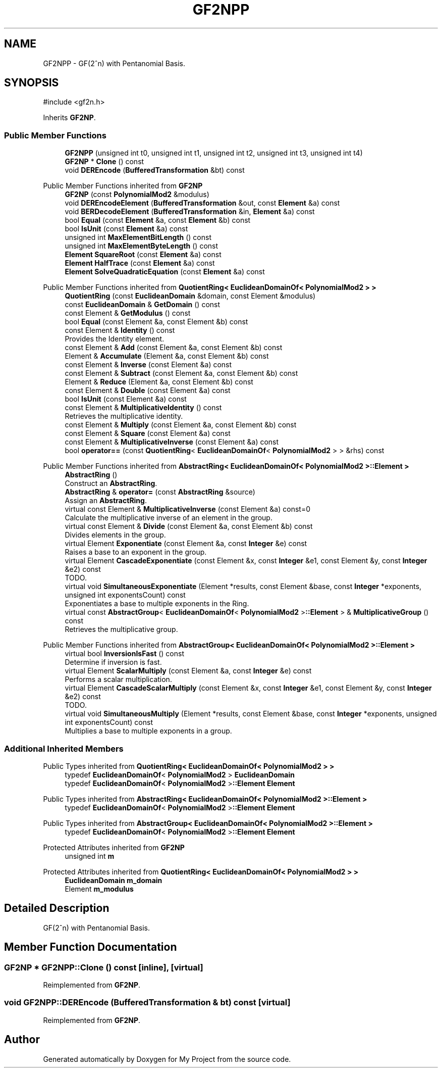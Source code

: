 .TH "GF2NPP" 3 "My Project" \" -*- nroff -*-
.ad l
.nh
.SH NAME
GF2NPP \- GF(2^n) with Pentanomial Basis\&.  

.SH SYNOPSIS
.br
.PP
.PP
\fR#include <gf2n\&.h>\fP
.PP
Inherits \fBGF2NP\fP\&.
.SS "Public Member Functions"

.in +1c
.ti -1c
.RI "\fBGF2NPP\fP (unsigned int t0, unsigned int t1, unsigned int t2, unsigned int t3, unsigned int t4)"
.br
.ti -1c
.RI "\fBGF2NP\fP * \fBClone\fP () const"
.br
.ti -1c
.RI "void \fBDEREncode\fP (\fBBufferedTransformation\fP &bt) const"
.br
.in -1c

Public Member Functions inherited from \fBGF2NP\fP
.in +1c
.ti -1c
.RI "\fBGF2NP\fP (const \fBPolynomialMod2\fP &modulus)"
.br
.ti -1c
.RI "void \fBDEREncodeElement\fP (\fBBufferedTransformation\fP &out, const \fBElement\fP &a) const"
.br
.ti -1c
.RI "void \fBBERDecodeElement\fP (\fBBufferedTransformation\fP &in, \fBElement\fP &a) const"
.br
.ti -1c
.RI "bool \fBEqual\fP (const \fBElement\fP &a, const \fBElement\fP &b) const"
.br
.ti -1c
.RI "bool \fBIsUnit\fP (const \fBElement\fP &a) const"
.br
.ti -1c
.RI "unsigned int \fBMaxElementBitLength\fP () const"
.br
.ti -1c
.RI "unsigned int \fBMaxElementByteLength\fP () const"
.br
.ti -1c
.RI "\fBElement\fP \fBSquareRoot\fP (const \fBElement\fP &a) const"
.br
.ti -1c
.RI "\fBElement\fP \fBHalfTrace\fP (const \fBElement\fP &a) const"
.br
.ti -1c
.RI "\fBElement\fP \fBSolveQuadraticEquation\fP (const \fBElement\fP &a) const"
.br
.in -1c

Public Member Functions inherited from \fBQuotientRing< EuclideanDomainOf< PolynomialMod2 > >\fP
.in +1c
.ti -1c
.RI "\fBQuotientRing\fP (const \fBEuclideanDomain\fP &domain, const Element &modulus)"
.br
.ti -1c
.RI "const \fBEuclideanDomain\fP & \fBGetDomain\fP () const"
.br
.ti -1c
.RI "const Element & \fBGetModulus\fP () const"
.br
.ti -1c
.RI "bool \fBEqual\fP (const Element &a, const Element &b) const"
.br
.ti -1c
.RI "const Element & \fBIdentity\fP () const"
.br
.RI "Provides the Identity element\&. "
.ti -1c
.RI "const Element & \fBAdd\fP (const Element &a, const Element &b) const"
.br
.ti -1c
.RI "Element & \fBAccumulate\fP (Element &a, const Element &b) const"
.br
.ti -1c
.RI "const Element & \fBInverse\fP (const Element &a) const"
.br
.ti -1c
.RI "const Element & \fBSubtract\fP (const Element &a, const Element &b) const"
.br
.ti -1c
.RI "Element & \fBReduce\fP (Element &a, const Element &b) const"
.br
.ti -1c
.RI "const Element & \fBDouble\fP (const Element &a) const"
.br
.ti -1c
.RI "bool \fBIsUnit\fP (const Element &a) const"
.br
.ti -1c
.RI "const Element & \fBMultiplicativeIdentity\fP () const"
.br
.RI "Retrieves the multiplicative identity\&. "
.ti -1c
.RI "const Element & \fBMultiply\fP (const Element &a, const Element &b) const"
.br
.ti -1c
.RI "const Element & \fBSquare\fP (const Element &a) const"
.br
.ti -1c
.RI "const Element & \fBMultiplicativeInverse\fP (const Element &a) const"
.br
.ti -1c
.RI "bool \fBoperator==\fP (const \fBQuotientRing\fP< \fBEuclideanDomainOf\fP< \fBPolynomialMod2\fP > > &rhs) const"
.br
.in -1c

Public Member Functions inherited from \fBAbstractRing< EuclideanDomainOf< PolynomialMod2 >::Element >\fP
.in +1c
.ti -1c
.RI "\fBAbstractRing\fP ()"
.br
.RI "Construct an \fBAbstractRing\fP\&. "
.ti -1c
.RI "\fBAbstractRing\fP & \fBoperator=\fP (const \fBAbstractRing\fP &source)"
.br
.RI "Assign an \fBAbstractRing\fP\&. "
.ti -1c
.RI "virtual const Element & \fBMultiplicativeInverse\fP (const Element &a) const=0"
.br
.RI "Calculate the multiplicative inverse of an element in the group\&. "
.ti -1c
.RI "virtual const Element & \fBDivide\fP (const Element &a, const Element &b) const"
.br
.RI "Divides elements in the group\&. "
.ti -1c
.RI "virtual Element \fBExponentiate\fP (const Element &a, const \fBInteger\fP &e) const"
.br
.RI "Raises a base to an exponent in the group\&. "
.ti -1c
.RI "virtual Element \fBCascadeExponentiate\fP (const Element &x, const \fBInteger\fP &e1, const Element &y, const \fBInteger\fP &e2) const"
.br
.RI "TODO\&. "
.ti -1c
.RI "virtual void \fBSimultaneousExponentiate\fP (Element *results, const Element &base, const \fBInteger\fP *exponents, unsigned int exponentsCount) const"
.br
.RI "Exponentiates a base to multiple exponents in the Ring\&. "
.ti -1c
.RI "virtual const \fBAbstractGroup\fP< \fBEuclideanDomainOf\fP< \fBPolynomialMod2\fP >\fB::Element\fP > & \fBMultiplicativeGroup\fP () const"
.br
.RI "Retrieves the multiplicative group\&. "
.in -1c

Public Member Functions inherited from \fBAbstractGroup< EuclideanDomainOf< PolynomialMod2 >::Element >\fP
.in +1c
.ti -1c
.RI "virtual bool \fBInversionIsFast\fP () const"
.br
.RI "Determine if inversion is fast\&. "
.ti -1c
.RI "virtual Element \fBScalarMultiply\fP (const Element &a, const \fBInteger\fP &e) const"
.br
.RI "Performs a scalar multiplication\&. "
.ti -1c
.RI "virtual Element \fBCascadeScalarMultiply\fP (const Element &x, const \fBInteger\fP &e1, const Element &y, const \fBInteger\fP &e2) const"
.br
.RI "TODO\&. "
.ti -1c
.RI "virtual void \fBSimultaneousMultiply\fP (Element *results, const Element &base, const \fBInteger\fP *exponents, unsigned int exponentsCount) const"
.br
.RI "Multiplies a base to multiple exponents in a group\&. "
.in -1c
.SS "Additional Inherited Members"


Public Types inherited from \fBQuotientRing< EuclideanDomainOf< PolynomialMod2 > >\fP
.in +1c
.ti -1c
.RI "typedef \fBEuclideanDomainOf\fP< \fBPolynomialMod2\fP > \fBEuclideanDomain\fP"
.br
.ti -1c
.RI "typedef \fBEuclideanDomainOf\fP< \fBPolynomialMod2\fP >\fB::Element\fP \fBElement\fP"
.br
.in -1c

Public Types inherited from \fBAbstractRing< EuclideanDomainOf< PolynomialMod2 >::Element >\fP
.in +1c
.ti -1c
.RI "typedef \fBEuclideanDomainOf\fP< \fBPolynomialMod2\fP >\fB::Element\fP \fBElement\fP"
.br
.in -1c

Public Types inherited from \fBAbstractGroup< EuclideanDomainOf< PolynomialMod2 >::Element >\fP
.in +1c
.ti -1c
.RI "typedef \fBEuclideanDomainOf\fP< \fBPolynomialMod2\fP >\fB::Element\fP \fBElement\fP"
.br
.in -1c

Protected Attributes inherited from \fBGF2NP\fP
.in +1c
.ti -1c
.RI "unsigned int \fBm\fP"
.br
.in -1c

Protected Attributes inherited from \fBQuotientRing< EuclideanDomainOf< PolynomialMod2 > >\fP
.in +1c
.ti -1c
.RI "\fBEuclideanDomain\fP \fBm_domain\fP"
.br
.ti -1c
.RI "Element \fBm_modulus\fP"
.br
.in -1c
.SH "Detailed Description"
.PP 
GF(2^n) with Pentanomial Basis\&. 
.SH "Member Function Documentation"
.PP 
.SS "\fBGF2NP\fP * GF2NPP::Clone () const\fR [inline]\fP, \fR [virtual]\fP"

.PP
Reimplemented from \fBGF2NP\fP\&.
.SS "void GF2NPP::DEREncode (\fBBufferedTransformation\fP & bt) const\fR [virtual]\fP"

.PP
Reimplemented from \fBGF2NP\fP\&.

.SH "Author"
.PP 
Generated automatically by Doxygen for My Project from the source code\&.
